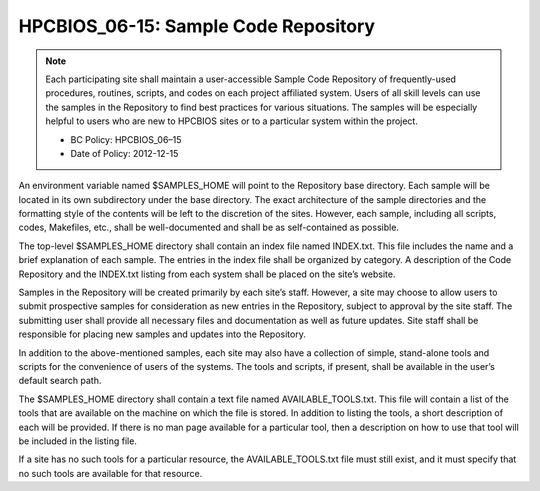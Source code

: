 .. _HPCBIOS_06-15:

HPCBIOS_06-15: Sample Code Repository
========================================

.. note::
  Each participating site shall maintain a user-accessible Sample Code
  Repository of frequently-used procedures, routines, scripts, and codes
  on each project affiliated system. Users of all skill levels can use the
  samples in the Repository to find best practices for various situations.
  The samples will be especially helpful to users who are new to
  HPCBIOS sites or to a particular system within the project.

  * BC Policy: HPCBIOS_06–15
  * Date of Policy: 2012-12-15

An environment variable named $SAMPLES_HOME will point to the
Repository base directory. Each sample will be located in its own
subdirectory under the base directory. The exact architecture of the
sample directories and the formatting style of the contents will be left
to the discretion of the sites. However, each sample, including all
scripts, codes, Makefiles, etc., shall be well-documented and shall be
as self-contained as possible.

The top-level $SAMPLES_HOME directory shall contain an index file named
INDEX.txt. This file includes the name and a brief explanation of each
sample. The entries in the index file shall be organized by category. A
description of the Code Repository and the INDEX.txt listing from each
system shall be placed on the site’s website.

Samples in the Repository will be created primarily by each site’s
staff. However, a site may choose to allow users to submit prospective
samples for consideration as new entries in the Repository, subject to
approval by the site staff. The submitting user shall provide all
necessary files and documentation as well as future updates. Site
staff shall be responsible for placing new samples and updates into the
Repository.

In addition to the above-mentioned samples, each site may also have a
collection of simple, stand-alone tools and scripts for the convenience
of users of the systems. The tools and scripts, if present, shall be
available in the user’s default search path.

The $SAMPLES_HOME directory shall contain a text file named
AVAILABLE_TOOLS.txt. This file will contain a list of the tools that
are available on the machine on which the file is stored. In addition to
listing the tools, a short description of each will be provided. If
there is no man page available for a particular tool, then a description
on how to use that tool will be included in the listing file.

If a site has no such tools for a particular resource, the
AVAILABLE_TOOLS.txt file must still exist, and it must specify that no
such tools are available for that resource.
